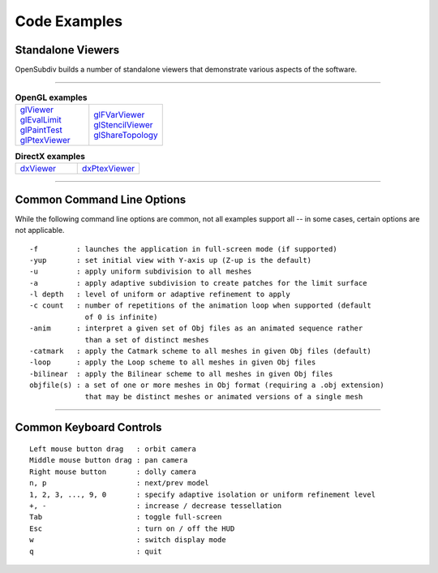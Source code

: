 ..
     Copyright 2013 Pixar

     Licensed under the Apache License, Version 2.0 (the "Apache License")
     with the following modification; you may not use this file except in
     compliance with the Apache License and the following modification to it:
     Section 6. Trademarks. is deleted and replaced with:

     6. Trademarks. This License does not grant permission to use the trade
        names, trademarks, service marks, or product names of the Licensor
        and its affiliates, except as required to comply with Section 4(c) of
        the License and to reproduce the content of the NOTICE file.

     You may obtain a copy of the Apache License at

         http://www.apache.org/licenses/LICENSE-2.0

     Unless required by applicable law or agreed to in writing, software
     distributed under the Apache License with the above modification is
     distributed on an "AS IS" BASIS, WITHOUT WARRANTIES OR CONDITIONS OF ANY
     KIND, either express or implied. See the Apache License for the specific
     language governing permissions and limitations under the Apache License.


Code Examples
-------------

Standalone Viewers
==================

OpenSubdiv builds a number of standalone viewers that demonstrate various aspects
of the software.

----

.. list-table:: **OpenGL examples**
   :class: quickref
   :widths: 50 50

   * - | `glViewer <glviewer.html>`_
       | `glEvalLimit <glevallimit.html>`_
       | `glPaintTest <glpainttest.html>`_
       | `glPtexViewer <glptexviewer.html>`_
     - | `glFVarViewer <glfvarviewer.html>`_
       | `glStencilViewer <glstencilviewer.html>`_
       | `glShareTopology <glsharetopology.html>`_

.. list-table:: **DirectX examples**
   :class: quickref
   :widths: 50 50

   * - | `dxViewer <dxviewer.html>`_
     - | `dxPtexViewer <dxptexviewer.html>`_

----

Common Command Line Options
===========================

While the following command line options are common, not all examples support
all -- in some cases, certain options are not applicable.

::

      -f         : launches the application in full-screen mode (if supported)
      -yup       : set initial view with Y-axis up (Z-up is the default)
      -u         : apply uniform subdivision to all meshes
      -a         : apply adaptive subdivision to create patches for the limit surface
      -l depth   : level of uniform or adaptive refinement to apply
      -c count   : number of repetitions of the animation loop when supported (default
                   of 0 is infinite)
      -anim      : interpret a given set of Obj files as an animated sequence rather
                   than a set of distinct meshes
      -catmark   : apply the Catmark scheme to all meshes in given Obj files (default)
      -loop      : apply the Loop scheme to all meshes in given Obj files
      -bilinear  : apply the Bilinear scheme to all meshes in given Obj files
      objfile(s) : a set of one or more meshes in Obj format (requiring a .obj extension)
                   that may be distinct meshes or animated versions of a single mesh

----

Common Keyboard Controls
========================

::

      Left mouse button drag   : orbit camera
      Middle mouse button drag : pan camera
      Right mouse button       : dolly camera
      n, p                     : next/prev model
      1, 2, 3, ..., 9, 0       : specify adaptive isolation or uniform refinement level
      +, -                     : increase / decrease tessellation
      Tab                      : toggle full-screen
      Esc                      : turn on / off the HUD
      w                        : switch display mode
      q                        : quit

